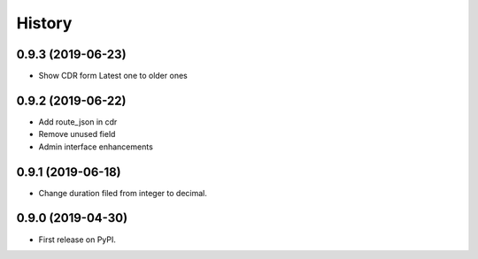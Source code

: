 .. :changelog:

History
-------

0.9.3 (2019-06-23)
++++++++++++++++++

* Show CDR form Latest one to older ones

0.9.2 (2019-06-22)
++++++++++++++++++

* Add route_json in cdr
* Remove unused field
* Admin interface enhancements

0.9.1 (2019-06-18)
++++++++++++++++++

* Change duration filed from integer to decimal.

0.9.0 (2019-04-30)
++++++++++++++++++

* First release on PyPI.
